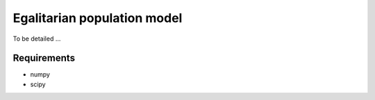 =============================
Egalitarian population model
=============================

To be detailed ...

Requirements
............

* numpy
* scipy
